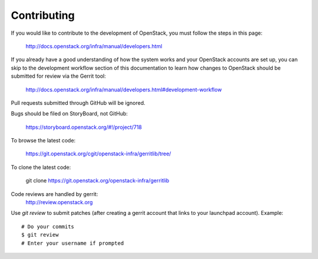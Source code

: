Contributing
============

If you would like to contribute to the development of OpenStack,
you must follow the steps in this page:

   http://docs.openstack.org/infra/manual/developers.html

If you already have a good understanding of how the system works and your
OpenStack accounts are set up, you can skip to the development workflow section
of this documentation to learn how changes to OpenStack should be submitted for
review via the Gerrit tool:

   http://docs.openstack.org/infra/manual/developers.html#development-workflow

Pull requests submitted through GitHub will be ignored.

Bugs should be filed on StoryBoard, not GitHub:

   https://storyboard.openstack.org/#!/project/718

To browse the latest code:

   https://git.openstack.org/cgit/openstack-infra/gerritlib/tree/

To clone the latest code:

   git clone https://git.openstack.org/openstack-infra/gerritlib

Code reviews are handled by gerrit:
   http://review.openstack.org

Use `git review` to submit patches (after creating a gerrit
account that links to your launchpad account). Example::

    # Do your commits
    $ git review
    # Enter your username if prompted
